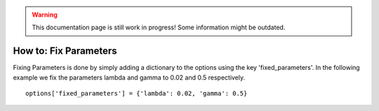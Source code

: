 .. warning::
   This documentation page is still work in progress! Some information might be outdated.

.. _how-to-fix-parameters:

How to: Fix Parameters
======================

Fixing Parameters is done by simply adding a dictionary to the options using the key 'fixed_parameters'.
In the following example we fix the parameters lambda and gamma to 0.02 and 0.5 respectively.

::

   options['fixed_parameters'] = {'lambda': 0.02, 'gamma': 0.5}
